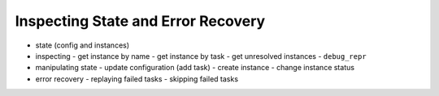 ===================================
Inspecting State and Error Recovery
===================================
- state (config and instances)
- inspecting
  - get instance by name
  - get instance by task
  - get unresolved instances
  - ``debug_repr``
- manipulating state
  - update configuration (add task)
  - create instance
  - change instance status
- error recovery
  - replaying failed tasks
  - skipping failed tasks
